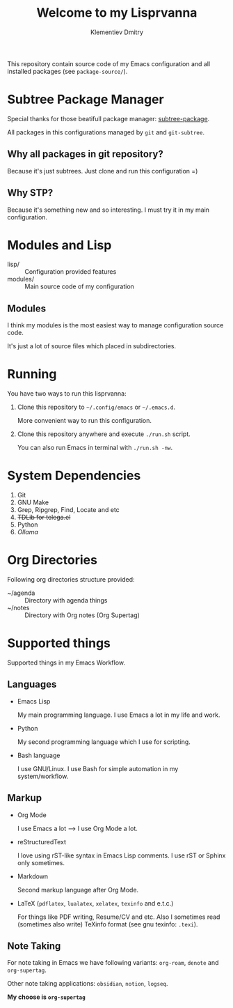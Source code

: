 #+title: Welcome to my Lisprvanna
#+author: Klementiev Dmitry
#+email: klementievd08@yandex.ru

This repository contain source code of my Emacs configuration and all
installed packages (see =package-source/=).

* COMMENT Documentation

Recently I start learning rST, Python and Sphinx.

** COMMENT Building Info file for Emacs

Firstly execute following commands in your shell

#+begin_src sh
  $ sphinx-build -b texinfo docs/ docs/_build/texinfo
  $ make -k docs/_build/texinfo
#+end_src

and run =(info "Lisprvanna")=

** COMMENT Other formats

Read *Sphinx* documentation for information about supported
output formats.

* Subtree Package Manager

Special thanks for those beatifull package manager: [[https://github.com/djr7C4/subtree-package][subtree-package]].

All packages in this configurations managed by ~git~ and ~git-subtree~.

** Why all packages in git repository?

Because it's just subtrees. Just clone and run this configuration =)

** Why STP?

Because it's something new and so interesting. I must try it
in my main configuration.

* Modules and Lisp

- lisp/ :: Configuration provided features
- modules/ :: Main source code of my configuration

** Modules

I think my modules is the most easiest way to manage configuration source code.

It's just a lot of source files which placed in subdirectories.

* Running

You have two ways to run this lisprvanna:

1. Clone this repository to =~/.config/emacs= or =~/.emacs.d=.

   More convenient way to run this configuration.

2. Clone this repository anywhere and execute ~./run.sh~ script.

   You can also run Emacs in terminal with ~./run.sh -nw~.

* System Dependencies

1. Git
2. GNU Make
3. Grep, Ripgrep, Find, Locate and etc
4. +TDLib for telega.el+
5. Python
6. /Ollama/
   
* Org Directories

Following org directories structure provided:

- ~/agenda :: Directory with agenda things
- ~/notes :: Directory with Org notes (Org Supertag)

* Supported things

Supported things in my Emacs Workflow.

** Languages

- Emacs Lisp

  My main programming language. I use Emacs a lot in my life and work.

- Python

  My second programming language which I use for scripting.

- Bash language

  I use GNU/Linux. I use Bash for simple automation in my system/workflow.

** Markup

- Org Mode

  I use Emacs a lot --> I use Org Mode a lot.

- reStructuredText

  I love using rST-like syntax in Emacs Lisp comments. I use rST or Sphinx only sometimes.

- Markdown

  Second markup language after Org Mode.

- LaTeX (=pdflatex=, =lualatex=, =xelatex=, =texinfo= and e.t.c.)

  For things like PDF writing, Resume/CV and etc. Also I sometimes read (sometimes also write) TeXinfo format (see gnu texinfo: =.texi=).

** Note Taking

For note taking in Emacs we have following variants: =org-roam=, =denote= and =org-supertag=.

Other note taking applications: =obsidian=, =notion=, =logseq=.


*My choose is =org-supertag=*
